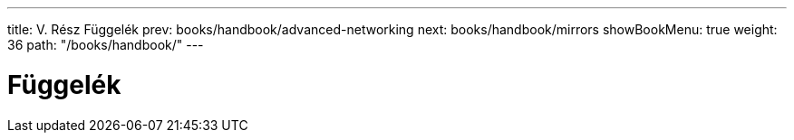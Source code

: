 ---
title: V. Rész Függelék
prev: books/handbook/advanced-networking
next: books/handbook/mirrors
showBookMenu: true
weight: 36
path: "/books/handbook/"
---

[[appendices]]
= Függelék 
